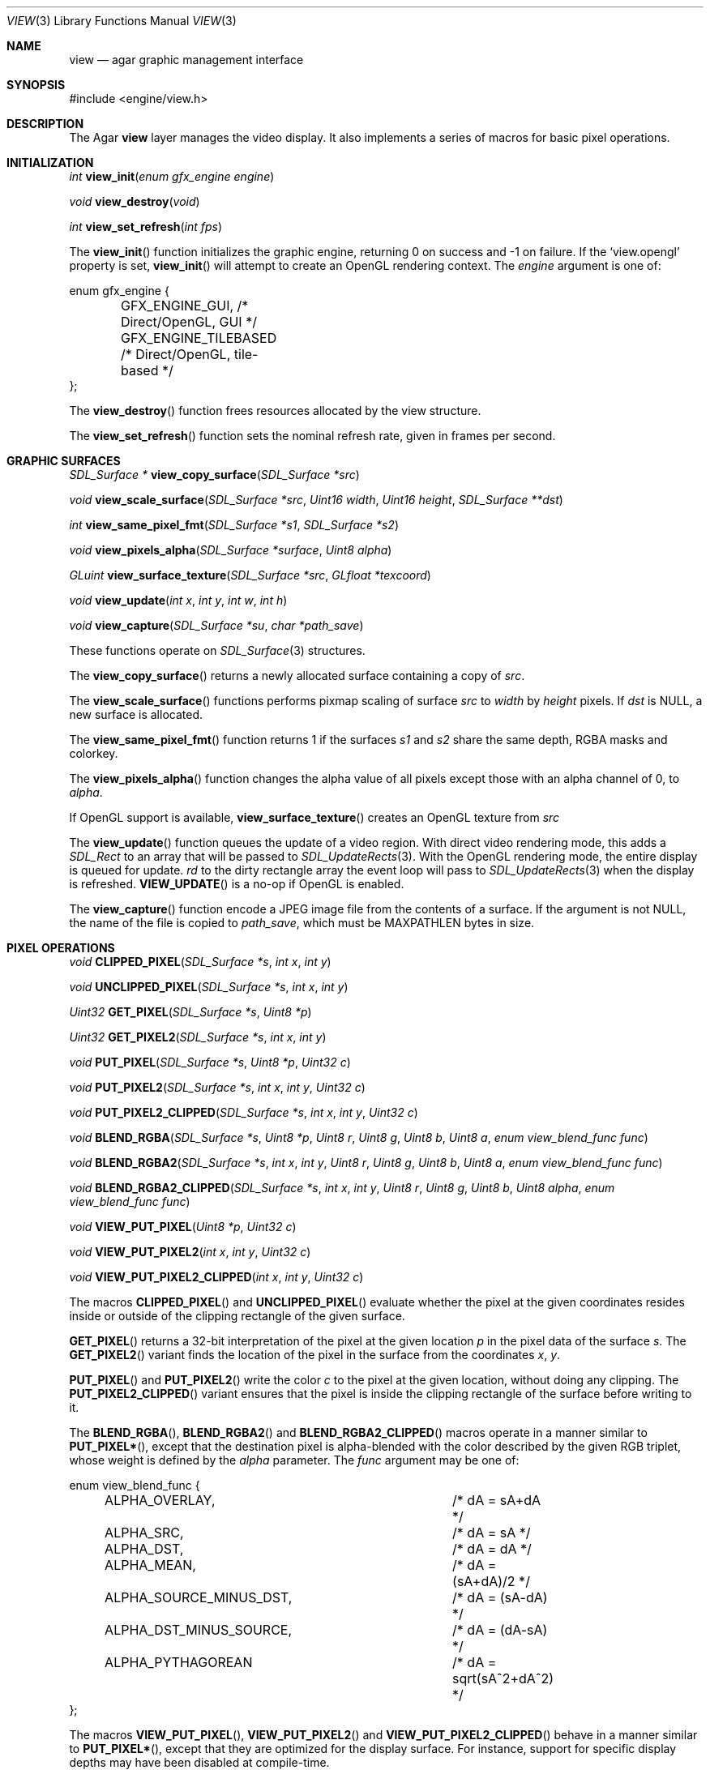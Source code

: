 .\"	$Csoft: view.3,v 1.31 2005/05/18 03:50:42 vedge Exp $
.\"
.\" Copyright (c) 2002, 2003, 2004, 2005 CubeSoft Communications, Inc.
.\" <http://www.csoft.org>
.\" All rights reserved.
.\"
.\" Redistribution and use in source and binary forms, with or without
.\" modification, are permitted provided that the following conditions
.\" are met:
.\" 1. Redistributions of source code must retain the above copyright
.\"    notice, this list of conditions and the following disclaimer.
.\" 2. Redistributions in binary form must reproduce the above copyright
.\"    notice, this list of conditions and the following disclaimer in the
.\"    documentation and/or other materials provided with the distribution.
.\" 
.\" THIS SOFTWARE IS PROVIDED BY THE AUTHOR ``AS IS'' AND ANY EXPRESS OR
.\" IMPLIED WARRANTIES, INCLUDING, BUT NOT LIMITED TO, THE IMPLIED
.\" WARRANTIES OF MERCHANTABILITY AND FITNESS FOR A PARTICULAR PURPOSE
.\" ARE DISCLAIMED. IN NO EVENT SHALL THE AUTHOR BE LIABLE FOR ANY DIRECT,
.\" INDIRECT, INCIDENTAL, SPECIAL, EXEMPLARY, OR CONSEQUENTIAL DAMAGES
.\" (INCLUDING BUT NOT LIMITED TO, PROCUREMENT OF SUBSTITUTE GOODS OR
.\" SERVICES; LOSS OF USE, DATA, OR PROFITS; OR BUSINESS INTERRUPTION)
.\" HOWEVER CAUSED AND ON ANY THEORY OF LIABILITY, WHETHER IN CONTRACT,
.\" STRICT LIABILITY, OR TORT (INCLUDING NEGLIGENCE OR OTHERWISE) ARISING
.\" IN ANY WAY OUT OF THE USE OF THIS SOFTWARE EVEN IF ADVISED OF THE
.\" POSSIBILITY OF SUCH DAMAGE.
.\"
.Dd August 23, 2002
.Dt VIEW 3
.Os
.ds vT Agar API Reference
.ds oS Agar 1.0
.Sh NAME
.Nm view
.Nd agar graphic management interface
.Sh SYNOPSIS
.Bd -literal
#include <engine/view.h>
.Ed
.Sh DESCRIPTION
The Agar
.Nm
layer manages the video display.
It also implements a series of macros for basic pixel operations.
.Sh INITIALIZATION
.nr nS 1
.Ft "int"
.Fn view_init "enum gfx_engine engine"
.Pp
.Ft "void"
.Fn view_destroy "void"
.Pp
.Ft "int"
.Fn view_set_refresh "int fps"
.nr nS 0
.Pp
The
.Fn view_init
function initializes the graphic engine, returning 0 on success and -1 on
failure.
If the
.Sq view.opengl
property is set,
.Fn view_init
will attempt to create an OpenGL rendering context.
The
.Fa engine
argument is one of:
.Bd -literal
enum gfx_engine {
	GFX_ENGINE_GUI,         /* Direct/OpenGL, GUI */
	GFX_ENGINE_TILEBASED    /* Direct/OpenGL, tile-based */
};
.Ed
.Pp
The
.Fn view_destroy 
function frees resources allocated by the view structure.
.Pp
The
.Fn view_set_refresh
function sets the nominal refresh rate, given in frames per second.
.Sh GRAPHIC SURFACES
.nr nS 1
.Ft "SDL_Surface *"
.Fn view_copy_surface "SDL_Surface *src"
.Pp
.Ft "void"
.Fn view_scale_surface "SDL_Surface *src" "Uint16 width" "Uint16 height" "SDL_Surface **dst"
.Pp
.Ft "int"
.Fn view_same_pixel_fmt "SDL_Surface *s1" "SDL_Surface *s2"
.Pp
.Ft "void"
.Fn view_pixels_alpha "SDL_Surface *surface" "Uint8 alpha"
.Pp
.Ft "GLuint"
.Fn view_surface_texture "SDL_Surface *src" "GLfloat *texcoord"
.Pp
.Ft "void"
.Fn view_update "int x" "int y" "int w" "int h"
.Pp
.Ft "void"
.Fn view_capture "SDL_Surface *su" "char *path_save"
.Pp
.nr nS 0
These functions operate on
.Xr SDL_Surface 3
structures.
.Pp
The
.Fn view_copy_surface
returns a newly allocated surface containing a copy of
.Fa src .
.Pp
The
.Fn view_scale_surface
functions performs pixmap scaling of surface
.Fa src
to
.Fa width
by
.Fa height
pixels.
If
.Fa dst
is NULL, a new surface is allocated.
.Pp
The
.Fn view_same_pixel_fmt
function returns 1 if the surfaces
.Fa s1
and
.Fa s2
share the same depth, RGBA masks and colorkey.
.Pp
The
.Fn view_pixels_alpha
function changes the alpha value of all pixels except those with an
alpha channel of 0, to
.Fa alpha .
.Pp
If OpenGL support is available,
.Fn view_surface_texture
creates an OpenGL texture from
.Fa src
.Pp
The
.Fn view_update
function queues the update of a video region.
With direct video rendering mode, this adds a
.Ft SDL_Rect
to an array that will be passed to
.Xr SDL_UpdateRects 3 .
With the OpenGL rendering mode, the entire display is queued for update.
.Fa rd
to the dirty rectangle array the event loop will pass to
.Xr SDL_UpdateRects 3
when the display is refreshed.
.Fn VIEW_UPDATE
is a no-op if OpenGL is enabled.
.Pp
The
.Fn view_capture
function encode a JPEG image file from the contents of a surface.
If the argument is not NULL, the name of the file is copied to
.Fa path_save ,
which must be
.Dv MAXPATHLEN
bytes in size.
.Sh PIXEL OPERATIONS
.nr nS 1
.Ft "void"
.Fn CLIPPED_PIXEL "SDL_Surface *s" "int x" "int y"
.Pp
.Ft "void"
.Fn UNCLIPPED_PIXEL "SDL_Surface *s" "int x" "int y"
.Pp
.Ft "Uint32"
.Fn GET_PIXEL "SDL_Surface *s" "Uint8 *p"
.Pp
.Ft "Uint32"
.Fn GET_PIXEL2 "SDL_Surface *s" "int x" "int y"
.Pp
.Ft "void"
.Fn PUT_PIXEL "SDL_Surface *s" "Uint8 *p" "Uint32 c"
.Pp
.Ft "void"
.Fn PUT_PIXEL2 "SDL_Surface *s" "int x" "int y" "Uint32 c"
.Pp
.Ft "void"
.Fn PUT_PIXEL2_CLIPPED "SDL_Surface *s" "int x" "int y" "Uint32 c"
.Pp
.Ft "void"
.Fn BLEND_RGBA "SDL_Surface *s" "Uint8 *p" "Uint8 r" "Uint8 g" "Uint8 b" "Uint8 a" "enum view_blend_func func"
.Pp
.Ft "void"
.Fn BLEND_RGBA2 "SDL_Surface *s" "int x" "int y" "Uint8 r" "Uint8 g" "Uint8 b" "Uint8 a" "enum view_blend_func func"
.Pp
.Ft "void"
.Fn BLEND_RGBA2_CLIPPED "SDL_Surface *s" "int x" "int y" "Uint8 r" "Uint8 g" "Uint8 b" "Uint8 alpha" "enum view_blend_func func"
.Pp
.Ft "void"
.Fn VIEW_PUT_PIXEL "Uint8 *p" "Uint32 c"
.Pp
.Ft "void"
.Fn VIEW_PUT_PIXEL2 "int x" "int y" "Uint32 c"
.Pp
.Ft "void"
.Fn VIEW_PUT_PIXEL2_CLIPPED "int x" "int y" "Uint32 c"
.nr nS 0
.Pp
The macros
.Fn CLIPPED_PIXEL
and
.Fn UNCLIPPED_PIXEL
evaluate whether the pixel at the given coordinates resides inside or outside
of the clipping rectangle of the given surface.
.Pp
.Fn GET_PIXEL
returns a 32-bit interpretation of the pixel at the given location
.Fa p
in the pixel data of the surface
.Fa s .
The
.Fn GET_PIXEL2
variant finds the location of the pixel in the surface from the coordinates
.Fa x ,
.Fa y .
.Pp
.Fn PUT_PIXEL
and
.Fn PUT_PIXEL2
write the color
.Fa c
to the pixel at the given location, without doing any clipping.
The
.Fn PUT_PIXEL2_CLIPPED
variant ensures that the pixel is inside the clipping rectangle of the surface
before writing to it.
.Pp
The
.Fn BLEND_RGBA ,
.Fn BLEND_RGBA2
and
.Fn BLEND_RGBA2_CLIPPED
macros operate in a manner similar to
.Fn PUT_PIXEL* ,
except that the destination pixel is alpha-blended with the color described
by the given RGB triplet, whose weight is defined by the
.Fa alpha
parameter.
The
.Fa func
argument may be one of:
.Bd -literal
enum view_blend_func {
	ALPHA_OVERLAY,			/* dA = sA+dA */
	ALPHA_SRC,			/* dA = sA */
	ALPHA_DST,			/* dA = dA */
	ALPHA_MEAN,			/* dA = (sA+dA)/2 */
	ALPHA_SOURCE_MINUS_DST,		/* dA = (sA-dA) */
	ALPHA_DST_MINUS_SOURCE,		/* dA = (dA-sA) */
	ALPHA_PYTHAGOREAN		/* dA = sqrt(sA^2+dA^2) */
};
.Ed
.Pp
The macros
.Fn VIEW_PUT_PIXEL ,
.Fn VIEW_PUT_PIXEL2
and
.Fn VIEW_PUT_PIXEL2_CLIPPED
behave in a manner similar to
.Fn PUT_PIXEL* ,
except that they are optimized for the display surface.
For instance, support for specific display depths may have been disabled
at compile-time.
.Sh WINDOW SYSTEM
.nr nS 1
.Ft "void"
.Fn view_attach "struct window *child"
.Pp
.Ft "void"
.Fn view_detach "struct window *child"
.Pp
.Ft void
.Fn view_detach_queued "void"
.Pp
.Ft "struct window *"
.Fn view_window_exists "char *name"
.nr nS 0
.Pp
The
.Fn view_attach
function attaches the window pointed to by
.Fa child
to the view.
The
.Fn view_detach
function detaches the window pointed to by
.Fa child
from the view by adding it to the detach queue.
The detachment will be performed later by
.Fa view_detach_queued .
.Pp
The
.Fn view_window_exists
functions looks for a window identified by
.Fa name
and return NULL if there is no such window.
.Sh SEE ALSO
.Xr agar 3 ,
.Xr rootmap 3 ,
.Xr window 3 ,
.Xr SDL_SetVideoMode 3 ,
.Xr SDL_CreateRGBSurface 3
.Xr SDL_Surface 3 ,
.Xr glViewport 3 ,
.Xr glOrtho 3 .
.Sh HISTORY
The
.Nm
interface first appeared in Agar 1.0
